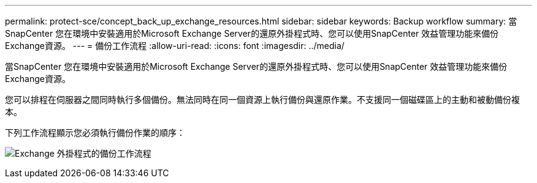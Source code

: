 ---
permalink: protect-sce/concept_back_up_exchange_resources.html 
sidebar: sidebar 
keywords: Backup workflow 
summary: 當SnapCenter 您在環境中安裝適用於Microsoft Exchange Server的還原外掛程式時、您可以使用SnapCenter 效益管理功能來備份Exchange資源。 
---
= 備份工作流程
:allow-uri-read: 
:icons: font
:imagesdir: ../media/


[role="lead"]
當SnapCenter 您在環境中安裝適用於Microsoft Exchange Server的還原外掛程式時、您可以使用SnapCenter 效益管理功能來備份Exchange資源。

您可以排程在伺服器之間同時執行多個備份。無法同時在同一個資源上執行備份與還原作業。不支援同一個磁碟區上的主動和被動備份複本。

下列工作流程顯示您必須執行備份作業的順序：

image:../media/sce_backup_workflow.gif["Exchange 外掛程式的備份工作流程"]
